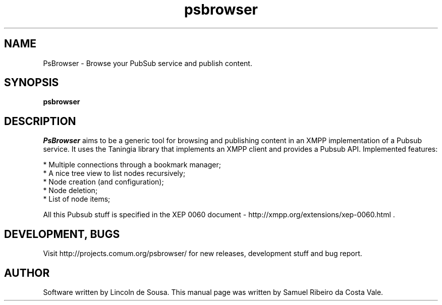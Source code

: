 .\" PsBrowser manpage.
.\" Copyright (C) 2010 Samuel Ribeiro da Costa Vale <srcvale@minaslivre.org>
.\" Released as GPLv3+
.TH psbrowser 1 "August 24th 2010" "COMUM.ORG" ""
.SH NAME
PsBrowser \- Browse your PubSub service and publish content.

.SH SYNOPSIS
.B psbrowser

.SH DESCRIPTION
.I PsBrowser
aims to be a generic tool for browsing and publishing content in an XMPP
implementation of a Pubsub service. It uses the Taningia library that implements
an XMPP client and provides a Pubsub API. Implemented features:
.PP
 * Multiple connections through a bookmark manager;
 * A nice tree view to list nodes recursively;
 * Node creation (and configuration);
 * Node deletion;
 * List of node items;
.PP
All this Pubsub stuff is specified in the XEP 0060 document -
http://xmpp.org/extensions/xep-0060.html .

.SH DEVELOPMENT, BUGS
Visit http://projects.comum.org/psbrowser/ for new releases, development stuff
and bug report.

.SH AUTHOR
Software written by Lincoln de Sousa. This manual page was written by Samuel Ribeiro da Costa Vale.
